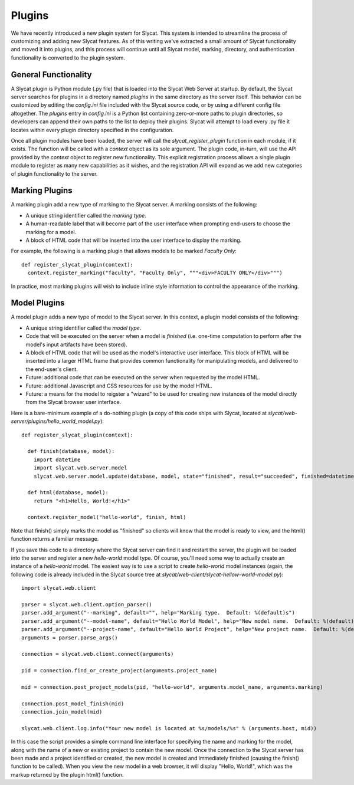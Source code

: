 .. _Plugins:

Plugins
=======

We have recently introduced a new plugin system for Slycat.  This system is
intended to streamline the process of customizing and adding new Slycat
features.  As of this writing we've extracted a small amount of Slycat
functionality and moved it into plugins, and this process will continue until
all Slycat model, marking, directory, and authentication functionality is
converted to the plugin system.

General Functionality
---------------------

A Slycat plugin is Python module (.py file) that is loaded into the Slycat Web
Server at startup.  By default, the Slycat server searches for plugins in a
directory named `plugins` in the same directory as the server itself.  This
behavior can be customized by editing the `config.ini` file included with the
Slycat source code, or by using a different config file altogether.  The
`plugins` entry in `config.ini` is a Python list containing zero-or-more paths
to plugin directories, so developers can append their own paths to the list to
deploy their plugins.  Slycat will attempt to load every .py file it locates
within every plugin directory specified in the configuration.

Once all plugin modules have been loaded, the server will call the
`slycat_register_plugin` function in each module, if it exists.  The function
will be called with a `context` object as its sole argument.  The plugin code,
in-turn, will use the API provided by the `context` object to register new
functionality.  This explicit registration process allows a single plugin module
to register as many new capabilities as it wishes, and the registration API
will expand as we add new categories of plugin functionality to the server.

Marking Plugins
---------------

A marking plugin add a new type of marking to the Slycat server.  A marking
consists of the following:

* A unique string identifier called the `marking type`.
* A human-readable label that will become part of the user interface when prompting end-users
  to choose the marking for a model.
* A block of HTML code that will be inserted into the user interface to display the marking.

For example, the following is a marking plugin that allows models to be marked `Faculty Only`::

  def register_slycat_plugin(context):
    context.register_marking("faculty", "Faculty Only", """<div>FACULTY ONLY</div>""")

In practice, most marking plugins will wish to include inline style information to control the
appearance of the marking.

Model Plugins
-------------

A model plugin adds a new type of model to the Slycat server.  In this context,
a plugin model consists of the following:

* A unique string identifier called the `model type`.
* Code that will be executed on the server when a model is `finished` (i.e.
  one-time computation to perform after the model's input artifacts have been stored).
* A block of HTML code that will be used as the model's interactive user interface.  This
  block of HTML will be inserted into a larger HTML frame that provides common functionality
  for manipulating models, and delivered to the end-user's client.
* Future: additional code that can be executed on the server when requested by the model HTML.
* Future: additional Javascript and CSS resources for use by the model HTML.
* Future: a means for the model to reigster a "wizard" to be used for creating new instances
  of the model directly from the Slycat browser user interface.

Here is a bare-minimum example of a do-nothing plugin (a copy of this code ships with Slycat, located
at `slycat/web-server/plugins/hello_world_model.py`)::

  def register_slycat_plugin(context):

    def finish(database, model):
      import datetime
      import slycat.web.server.model
      slycat.web.server.model.update(database, model, state="finished", result="succeeded", finished=datetime.datetime.utcnow().isoformat(), progress=1.0, message="")

    def html(database, model):
      return "<h1>Hello, World!</h1>"

    context.register_model("hello-world", finish, html)

Note that finish() simply marks the model as "finished" so clients will know
that the model is ready to view, and the html() function returns a familiar
message.

If you save this code to a directory where the Slycat server can find it and
restart the server, the plugin will be loaded into the server and register a
new `hello-world` model type.  Of course, you'll need some way to actually
create an instance of a `hello-world` model.  The easiest way is to use a
script to create `hello-world` model instances (again, the following code is already
included in the Slycat source tree at
`slycat/web-client/slycat-hellow-world-model.py`)::

  import slycat.web.client

  parser = slycat.web.client.option_parser()
  parser.add_argument("--marking", default="", help="Marking type.  Default: %(default)s")
  parser.add_argument("--model-name", default="Hello World Model", help="New model name.  Default: %(default)s")
  parser.add_argument("--project-name", default="Hello World Project", help="New project name.  Default: %(default)s")
  arguments = parser.parse_args()

  connection = slycat.web.client.connect(arguments)

  pid = connection.find_or_create_project(arguments.project_name)

  mid = connection.post_project_models(pid, "hello-world", arguments.model_name, arguments.marking)

  connection.post_model_finish(mid)
  connection.join_model(mid)

  slycat.web.client.log.info("Your new model is located at %s/models/%s" % (arguments.host, mid))

In this case the script provides a simple command line interface for specifying the name and marking
for the model, along with the name of a new or existing project to contain the new model.  Once the
connection to the Slycat server has been made and a project identified or created, the new model
is created and immediately finished (causing the finish() function to be called).  When you view the
new model in a web browser, it will display "Hello, World!", which was the markup returned by the plugin
html() function.
